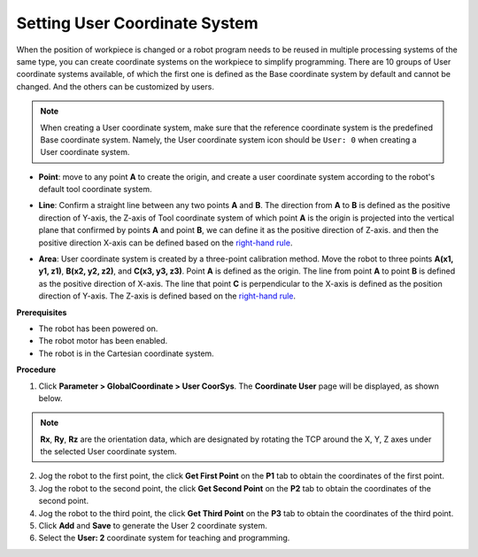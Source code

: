 ==============================
Setting User Coordinate System
==============================

When the position of workpiece is changed or a robot program needs to be reused in multiple
processing systems of the same type, you can create coordinate systems on the workpiece to simplify
programming. There are 10 groups of User coordinate systems available, of which the first one is
defined as the Base coordinate system by default and cannot be changed. And the others can be
customized by users.

.. note::

    When creating a User coordinate system, make sure that the reference coordinate system is the
    predefined Base coordinate system. Namely, the User coordinate system icon should be ``User:
    0`` when creating a User coordinate system.

- **Point**: move to any point **A** to create the origin, and create a user coordinate system
  according to the robot's default tool coordinate system.

.. image:: _images/userpoint.jpg
  :align: center
  :width: 400px

- **Line**: Confirm a straight line between any two points **A** and **B**. The direction from
  **A** to **B** is defined as the positive direction of Y-axis, the Z-axis of Tool coordinate
  system of which point **A** is the origin is projected into the vertical plane that confirmed by
  points **A** and point **B**, we can define it as the positive direction of Z-axis. and then the
  positive direction X-axis can be defined based on the `right-hand rule`_.

.. image:: _images/userline.jpg
  :align: center
  :width: 400px

- **Area**: User coordinate system is created by a three-point calibration method. Move the robot
  to three points **A(x1, y1, z1)**, **B(x2, y2, z2)**, and **C(x3, y3, z3)**. Point **A** is
  defined as the origin. The line from point **A** to point **B** is defined as the positive
  direction of X-axis. The line that point **C** is perpendicular to the X-axis is defined as the
  position direction of Y-axis. The Z-axis is defined based on the `right-hand rule`_.

.. image:: _images/righthandrule.png
  :align: center
  :width: 400px

.. _`right-hand rule`: https://en.wikipedia.org/wiki/Right-hand_rule

**Prerequisites**

- The robot has been powered on.
- The robot motor has been enabled.
- The robot is in the Cartesian coordinate system.

**Procedure**

1.  Click **Parameter > GlobalCoordinate > User CoorSys**. The **Coordinate User** page will be
    displayed, as shown below.

.. image:: _images/usercoordinatepage.png
  :align: center

.. note::

  **Rx**, **Ry**, **Rz** are the orientation data, which are designated by rotating the TCP around
  the X, Y, Z axes under the selected User coordinate system.

2.  Jog the robot to the first point, the click **Get First Point** on the **P1** tab to obtain the
    coordinates of the first point.

3.  Jog the robot to the second point, the click **Get Second Point** on the **P2** tab to obtain
    the coordinates of the second point.

4.  Jog the robot to the third point, the click **Get Third Point** on the **P3** tab to obtain the
    coordinates of the third point.

5.  Click **Add** and **Save** to generate the User 2 coordinate system.

6.  Select the **User: 2** coordinate system for teaching and programming.
